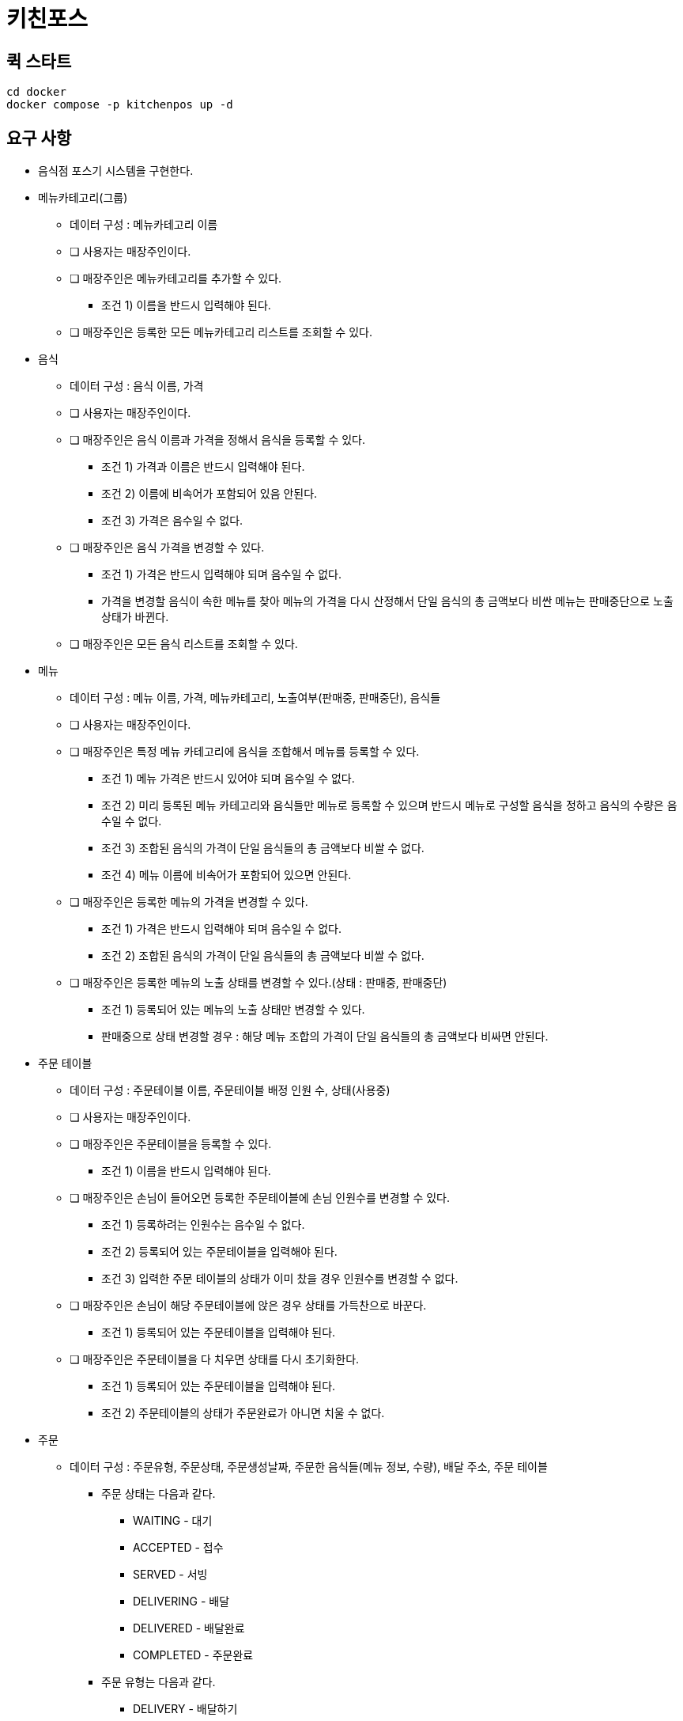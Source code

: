 = 키친포스

== 퀵 스타트

[source,sh]
----
cd docker
docker compose -p kitchenpos up -d
----

== 요구 사항

* 음식점 포스기 시스템을 구현한다.
* 메뉴카테고리(그룹)
** 데이터 구성 : 메뉴카테고리 이름
** [ ] 사용자는 매장주인이다.
** [ ] 매장주인은 메뉴카테고리를 추가할 수 있다.
*** 조건 1) 이름을 반드시 입력해야 된다.
** [ ] 매장주인은 등록한 모든 메뉴카테고리 리스트를 조회할 수 있다.
* 음식
** 데이터 구성 : 음식 이름, 가격
** [ ] 사용자는 매장주인이다.
** [ ] 매장주인은 음식 이름과 가격을 정해서 음식을 등록할 수 있다.
*** 조건 1) 가격과 이름은 반드시 입력해야 된다.
*** 조건 2) 이름에 비속어가 포함되어 있음 안된다.
*** 조건 3) 가격은 음수일 수 없다.
** [ ] 매장주인은 음식 가격을 변경할 수 있다.
*** 조건 1) 가격은 반드시 입력해야 되며 음수일 수 없다.
*** 가격을 변경할 음식이 속한 메뉴를 찾아 메뉴의 가격을 다시 산정해서 단일 음식의 총 금액보다 비싼 메뉴는 판매중단으로 노출 상태가 바뀐다.
** [ ] 매장주인은 모든 음식 리스트를 조회할 수 있다.
* 메뉴
** 데이터 구성 : 메뉴 이름, 가격, 메뉴카테고리, 노출여부(판매중, 판매중단), 음식들
** [ ] 사용자는 매장주인이다.
** [ ] 매장주인은 특정 메뉴 카테고리에 음식을 조합해서 메뉴를 등록할 수 있다.
*** 조건 1) 메뉴 가격은 반드시 있어야 되며 음수일 수 없다.
*** 조건 2) 미리 등록된 메뉴 카테고리와 음식들만 메뉴로 등록할 수 있으며 반드시 메뉴로 구성할 음식을 정하고 음식의 수량은 음수일 수 없다.
*** 조건 3) 조합된 음식의 가격이 단일 음식들의 총 금액보다 비쌀 수 없다.
*** 조건 4) 메뉴 이름에 비속어가 포함되어 있으면 안된다.
** [ ] 매장주인은 등록한 메뉴의 가격을 변경할 수 있다.
*** 조건 1) 가격은 반드시 입력해야 되며 음수일 수 없다.
*** 조건 2) 조합된 음식의 가격이 단일 음식들의 총 금액보다 비쌀 수 없다.
** [ ] 매장주인은 등록한 메뉴의 노출 상태를 변경할 수 있다.(상태 : 판매중, 판매중단)
*** 조건 1) 등록되어 있는 메뉴의 노출 상태만 변경할 수 있다.
*** 판매중으로 상태 변경할 경우 : 해당 메뉴 조합의 가격이 단일 음식들의 총 금액보다 비싸면 안된다.
* 주문 테이블
** 데이터 구성 : 주문테이블 이름, 주문테이블 배정 인원 수, 상태(사용중)
** [ ] 사용자는 매장주인이다.
** [ ] 매장주인은 주문테이블을 등록할 수 있다.
*** 조건 1) 이름을 반드시 입력해야 된다.
** [ ] 매장주인은 손님이 들어오면 등록한 주문테이블에 손님 인원수를 변경할 수 있다.
*** 조건 1) 등록하려는 인원수는 음수일 수 없다.
*** 조건 2) 등록되어 있는 주문테이블을 입력해야 된다.
*** 조건 3) 입력한 주문 테이블의 상태가 이미 찼을 경우 인원수를 변경할 수 없다.
** [ ] 매장주인은 손님이 해당 주문테이블에 앉은 경우 상태를 가득찬으로 바꾼다.
*** 조건 1) 등록되어 있는 주문테이블을 입력해야 된다.
** [ ] 매장주인은 주문테이블을 다 치우면 상태를 다시 초기화한다.
*** 조건 1) 등록되어 있는 주문테이블을 입력해야 된다.
*** 조건 2) 주문테이블의 상태가 주문완료가 아니면 치울 수 없다.
* 주문
** 데이터 구성 : 주문유형, 주문상태, 주문생성날짜, 주문한 음식들(메뉴 정보, 수량), 배달 주소, 주문 테이블
*** 주문 상태는 다음과 같다.
**** WAITING - 대기
**** ACCEPTED - 접수
**** SERVED - 서빙
**** DELIVERING - 배달
**** DELIVERED - 배달완료
**** COMPLETED - 주문완료
*** 주문 유형는 다음과 같다.
**** DELIVERY - 배달하기
**** TAKEOUT - 포장하기
**** EAT_IN - 먹고가기
** [ ] 사용자는 매장주인이다.
** [ ] 매장주인은 손님의 요청사항에 맞게 주문을 대기상태로 생성한다.(단, 판매중인 음식만 주문할 수 있음)
*** 조건 1) 주문 유형은 반드시 입력해야 된다.
*** 조건 2) 선택한 주문이 반드시 있어야 되며 주문한 메뉴들은 미리 등록되어 있어야 된다.
*** 조건 3) 선택한 메뉴들은 모두 판매중 상태여야 한다.
*** 조건 4) 입력한 주문 메뉴와 기존에 등록된 메뉴의 가격이 다르면 안된다.
** [ ] 손님이 먹고가기를 선택한 경우 주문테이블에 주문을 등록해야 된다.
** [ ] 손님이 포장하기/배달하기를 선택한 경우 음식 재고를 먼저 확인한 뒤 주문을 등록해야 된다.
*** 배달하기인 경우 배달할 장소에 대한 정보를 반드시 기재해야 된다.
** [ ] 주방에서 주문이 들어가면 주문 상태를 접수로 바꾼다.
*** 조건 1) 입력한 주문은 미리 등록되어 있어야 한다.
*** 배달인 경우 상태변경과 함께 라이더를 요청한다.
** [ ] 음식이 완료되면 상태를 서빙으로 바꾼다.
*** 조건 1) 입력한 주문은 미리 등록되어 있어야 한다.
*** 조건 2) 입력한 주문의 현재 상태는 접수여야 한다.
** [ ] 라이더가 픽업을 오면 주문을 배달중으로 바꾼다.
*** 조건 1) 입력한 주문은 유형은 반드시 배달하기여야 한다.
*** 조건 2) 입력한 주문의 상태는 서빙상태여야 한다.
** [ ] 라이더가 배달을 완료하면 상태를 배달 완료로 바꾼다.
*** 조건 1) 입력한 주문은 미리 등록되어 있어야 한다.
*** 조건 2) 입력한 주문의 상태는 배달중이여야 한다.
** [ ] 모든 단계가 끝나면 상태를 완료로 바꾼다.
*** 조건 1) 입력한 주문은 미리 등록되어 있어야 한다.
*** 조건 2) 주문 유형이 배달인 경우 현재 주문상태가 배달완료여야 한다. 그외 유형은 서빙 상태여야 한다.
*** 먹고가기인 경우 상태 변경 후 주문테이블 정보를 확인해서 한번더 초기화 해준다.
** [ ] 주문 상태는 각각의 단계에 맞게 변경되어야 한다. (이전 상태가 다를 경우 에러 발생)
*** 먹고가기 : 대기 &gt; 접수 &gt; 서빙 &gt; 완료
*** 포장하기 : 대기 &gt; 접수 &gt; 서빙 &gt; 완료
*** 배달하기 : 대기 &gt; 접수 &gt; 서빙 &gt; 배달중 &gt; 배달완료 &gt; 완료
** [ ] 매장주인은 모든 주문 리스트를 조회할 수 있다.

== 용어 사전

|===
|한글명 |영문명 |설명 

| | | 
|===

== 모델링

== 엔티티 관계
image::image-2024-05-04-19-00-38-309.png[]